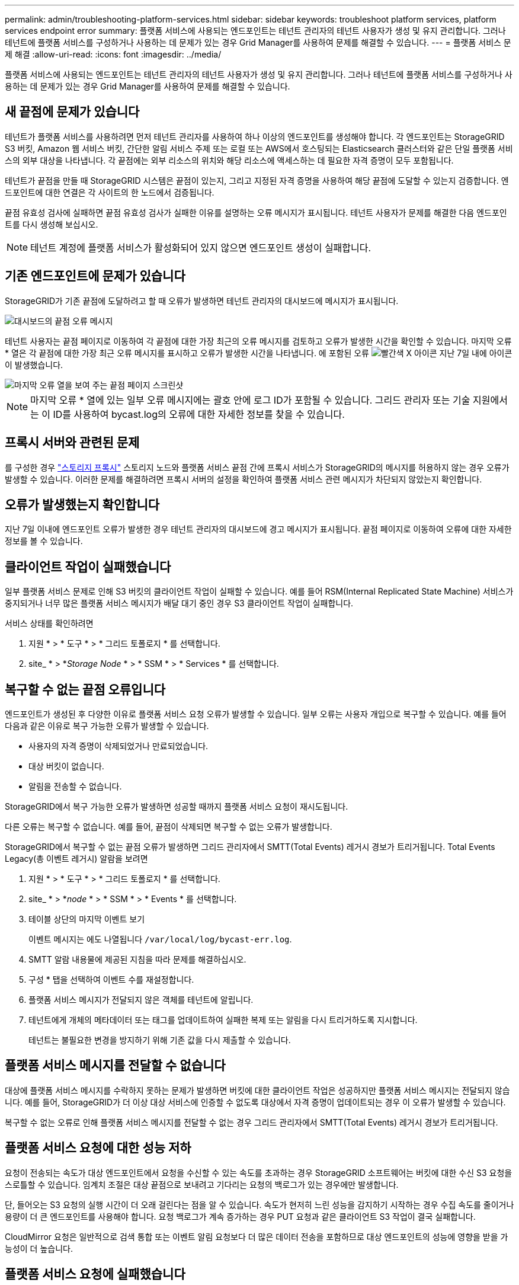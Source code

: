---
permalink: admin/troubleshooting-platform-services.html 
sidebar: sidebar 
keywords: troubleshoot platform services, platform services endpoint error 
summary: 플랫폼 서비스에 사용되는 엔드포인트는 테넌트 관리자의 테넌트 사용자가 생성 및 유지 관리합니다. 그러나 테넌트에 플랫폼 서비스를 구성하거나 사용하는 데 문제가 있는 경우 Grid Manager를 사용하여 문제를 해결할 수 있습니다. 
---
= 플랫폼 서비스 문제 해결
:allow-uri-read: 
:icons: font
:imagesdir: ../media/


[role="lead"]
플랫폼 서비스에 사용되는 엔드포인트는 테넌트 관리자의 테넌트 사용자가 생성 및 유지 관리합니다. 그러나 테넌트에 플랫폼 서비스를 구성하거나 사용하는 데 문제가 있는 경우 Grid Manager를 사용하여 문제를 해결할 수 있습니다.



== 새 끝점에 문제가 있습니다

테넌트가 플랫폼 서비스를 사용하려면 먼저 테넌트 관리자를 사용하여 하나 이상의 엔드포인트를 생성해야 합니다. 각 엔드포인트는 StorageGRID S3 버킷, Amazon 웹 서비스 버킷, 간단한 알림 서비스 주제 또는 로컬 또는 AWS에서 호스팅되는 Elasticsearch 클러스터와 같은 단일 플랫폼 서비스의 외부 대상을 나타냅니다. 각 끝점에는 외부 리소스의 위치와 해당 리소스에 액세스하는 데 필요한 자격 증명이 모두 포함됩니다.

테넌트가 끝점을 만들 때 StorageGRID 시스템은 끝점이 있는지, 그리고 지정된 자격 증명을 사용하여 해당 끝점에 도달할 수 있는지 검증합니다. 엔드포인트에 대한 연결은 각 사이트의 한 노드에서 검증됩니다.

끝점 유효성 검사에 실패하면 끝점 유효성 검사가 실패한 이유를 설명하는 오류 메시지가 표시됩니다. 테넌트 사용자가 문제를 해결한 다음 엔드포인트를 다시 생성해 보십시오.


NOTE: 테넌트 계정에 플랫폼 서비스가 활성화되어 있지 않으면 엔드포인트 생성이 실패합니다.



== 기존 엔드포인트에 문제가 있습니다

StorageGRID가 기존 끝점에 도달하려고 할 때 오류가 발생하면 테넌트 관리자의 대시보드에 메시지가 표시됩니다.

image::../media/tenant_dashboard_endpoint_error.png[대시보드의 끝점 오류 메시지]

테넌트 사용자는 끝점 페이지로 이동하여 각 끝점에 대한 가장 최근의 오류 메시지를 검토하고 오류가 발생한 시간을 확인할 수 있습니다. 마지막 오류 * 열은 각 끝점에 대한 가장 최근 오류 메시지를 표시하고 오류가 발생한 시간을 나타냅니다. 에 포함된 오류 image:../media/icon_alert_red_critical.png["빨간색 X 아이콘"] 지난 7일 내에 아이콘이 발생했습니다.

image::../media/endpoints_last_error.png[마지막 오류 열을 보여 주는 끝점 페이지 스크린샷]


NOTE: 마지막 오류 * 열에 있는 일부 오류 메시지에는 괄호 안에 로그 ID가 포함될 수 있습니다. 그리드 관리자 또는 기술 지원에서는 이 ID를 사용하여 bycast.log의 오류에 대한 자세한 정보를 찾을 수 있습니다.



== 프록시 서버와 관련된 문제

를 구성한 경우 link:configuring-storage-proxy-settings.html["스토리지 프록시"] 스토리지 노드와 플랫폼 서비스 끝점 간에 프록시 서비스가 StorageGRID의 메시지를 허용하지 않는 경우 오류가 발생할 수 있습니다. 이러한 문제를 해결하려면 프록시 서버의 설정을 확인하여 플랫폼 서비스 관련 메시지가 차단되지 않았는지 확인합니다.



== 오류가 발생했는지 확인합니다

지난 7일 이내에 엔드포인트 오류가 발생한 경우 테넌트 관리자의 대시보드에 경고 메시지가 표시됩니다. 끝점 페이지로 이동하여 오류에 대한 자세한 정보를 볼 수 있습니다.



== 클라이언트 작업이 실패했습니다

일부 플랫폼 서비스 문제로 인해 S3 버킷의 클라이언트 작업이 실패할 수 있습니다. 예를 들어 RSM(Internal Replicated State Machine) 서비스가 중지되거나 너무 많은 플랫폼 서비스 메시지가 배달 대기 중인 경우 S3 클라이언트 작업이 실패합니다.

서비스 상태를 확인하려면

. 지원 * > * 도구 * > * 그리드 토폴로지 * 를 선택합니다.
. site_ * > *_Storage Node_ * > * SSM * > * Services * 를 선택합니다.




== 복구할 수 없는 끝점 오류입니다

엔드포인트가 생성된 후 다양한 이유로 플랫폼 서비스 요청 오류가 발생할 수 있습니다. 일부 오류는 사용자 개입으로 복구할 수 있습니다. 예를 들어 다음과 같은 이유로 복구 가능한 오류가 발생할 수 있습니다.

* 사용자의 자격 증명이 삭제되었거나 만료되었습니다.
* 대상 버킷이 없습니다.
* 알림을 전송할 수 없습니다.


StorageGRID에서 복구 가능한 오류가 발생하면 성공할 때까지 플랫폼 서비스 요청이 재시도됩니다.

다른 오류는 복구할 수 없습니다. 예를 들어, 끝점이 삭제되면 복구할 수 없는 오류가 발생합니다.

StorageGRID에서 복구할 수 없는 끝점 오류가 발생하면 그리드 관리자에서 SMTT(Total Events) 레거시 경보가 트리거됩니다. Total Events Legacy(총 이벤트 레거시) 알람을 보려면

. 지원 * > * 도구 * > * 그리드 토폴로지 * 를 선택합니다.
. site_ * > *_node_ * > * SSM * > * Events * 를 선택합니다.
. 테이블 상단의 마지막 이벤트 보기
+
이벤트 메시지는 에도 나열됩니다 `/var/local/log/bycast-err.log`.

. SMTT 알람 내용물에 제공된 지침을 따라 문제를 해결하십시오.
. 구성 * 탭을 선택하여 이벤트 수를 재설정합니다.
. 플랫폼 서비스 메시지가 전달되지 않은 객체를 테넌트에 알립니다.
. 테넌트에게 개체의 메타데이터 또는 태그를 업데이트하여 실패한 복제 또는 알림을 다시 트리거하도록 지시합니다.
+
테넌트는 불필요한 변경을 방지하기 위해 기존 값을 다시 제출할 수 있습니다.





== 플랫폼 서비스 메시지를 전달할 수 없습니다

대상에 플랫폼 서비스 메시지를 수락하지 못하는 문제가 발생하면 버킷에 대한 클라이언트 작업은 성공하지만 플랫폼 서비스 메시지는 전달되지 않습니다. 예를 들어, StorageGRID가 더 이상 대상 서비스에 인증할 수 없도록 대상에서 자격 증명이 업데이트되는 경우 이 오류가 발생할 수 있습니다.

복구할 수 없는 오류로 인해 플랫폼 서비스 메시지를 전달할 수 없는 경우 그리드 관리자에서 SMTT(Total Events) 레거시 경보가 트리거됩니다.



== 플랫폼 서비스 요청에 대한 성능 저하

요청이 전송되는 속도가 대상 엔드포인트에서 요청을 수신할 수 있는 속도를 초과하는 경우 StorageGRID 소프트웨어는 버킷에 대한 수신 S3 요청을 스로틀할 수 있습니다. 임계치 조절은 대상 끝점으로 보내려고 기다리는 요청의 백로그가 있는 경우에만 발생합니다.

단, 들어오는 S3 요청의 실행 시간이 더 오래 걸린다는 점을 알 수 있습니다. 속도가 현저히 느린 성능을 감지하기 시작하는 경우 수집 속도를 줄이거나 용량이 더 큰 엔드포인트를 사용해야 합니다. 요청 백로그가 계속 증가하는 경우 PUT 요청과 같은 클라이언트 S3 작업이 결국 실패합니다.

CloudMirror 요청은 일반적으로 검색 통합 또는 이벤트 알림 요청보다 더 많은 데이터 전송을 포함하므로 대상 엔드포인트의 성능에 영향을 받을 가능성이 더 높습니다.



== 플랫폼 서비스 요청에 실패했습니다

플랫폼 서비스에 대한 요청 실패율을 보려면

. 노드 * 를 선택합니다.
. __site_ * > * 플랫폼 서비스 * 를 선택합니다.
. 요청 오류율 차트를 봅니다.
+
image::../media/nodes_page_site_level_platform_services.gif[노드 페이지 사이트 레벨 플랫폼 서비스]





== 플랫폼 서비스를 사용할 수 없음 경고

플랫폼 서비스 사용 불가 * 경고는 RSM 서비스가 실행 중이거나 사용 가능한 스토리지 노드가 너무 적어서 사이트에서 플랫폼 서비스 작업을 수행할 수 없음을 나타냅니다.

RSM 서비스는 플랫폼 서비스 요청이 각 끝점으로 전송되도록 합니다.

이 경고를 해결하려면 사이트에서 RSM 서비스를 포함하는 스토리지 노드를 확인합니다. (RSM 서비스는 ADC 서비스도 포함하는 스토리지 노드에 있습니다.) 그런 다음 이러한 스토리지 노드 중 대부분이 실행 중이고 사용 가능한지 확인합니다.


NOTE: 사이트에서 RSM 서비스를 포함하는 스토리지 노드가 두 개 이상 장애가 발생하면 해당 사이트에 대한 보류 중인 플랫폼 서비스 요청이 손실됩니다.



== 플랫폼 서비스 끝점에 대한 추가 문제 해결 지침

자세한 내용은 을 참조하십시오 link:../tenant/troubleshooting-platform-services-endpoint-errors.html["테넌트 계정 및 GT 사용, 플랫폼 서비스 엔드포인트 문제 해결"].

.관련 정보
* link:../troubleshoot/index.html["StorageGRID 시스템 문제를 해결합니다"]

